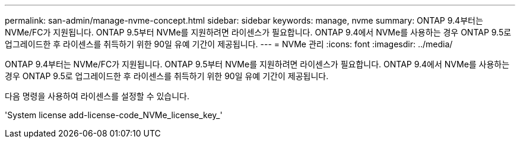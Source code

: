 ---
permalink: san-admin/manage-nvme-concept.html 
sidebar: sidebar 
keywords: manage, nvme 
summary: ONTAP 9.4부터는 NVMe/FC가 지원됩니다. ONTAP 9.5부터 NVMe를 지원하려면 라이센스가 필요합니다. ONTAP 9.4에서 NVMe를 사용하는 경우 ONTAP 9.5로 업그레이드한 후 라이센스를 취득하기 위한 90일 유예 기간이 제공됩니다. 
---
= NVMe 관리
:icons: font
:imagesdir: ../media/


[role="lead"]
ONTAP 9.4부터는 NVMe/FC가 지원됩니다. ONTAP 9.5부터 NVMe를 지원하려면 라이센스가 필요합니다. ONTAP 9.4에서 NVMe를 사용하는 경우 ONTAP 9.5로 업그레이드한 후 라이센스를 취득하기 위한 90일 유예 기간이 제공됩니다.

다음 명령을 사용하여 라이센스를 설정할 수 있습니다.

'System license add-license-code_NVMe_license_key_'
